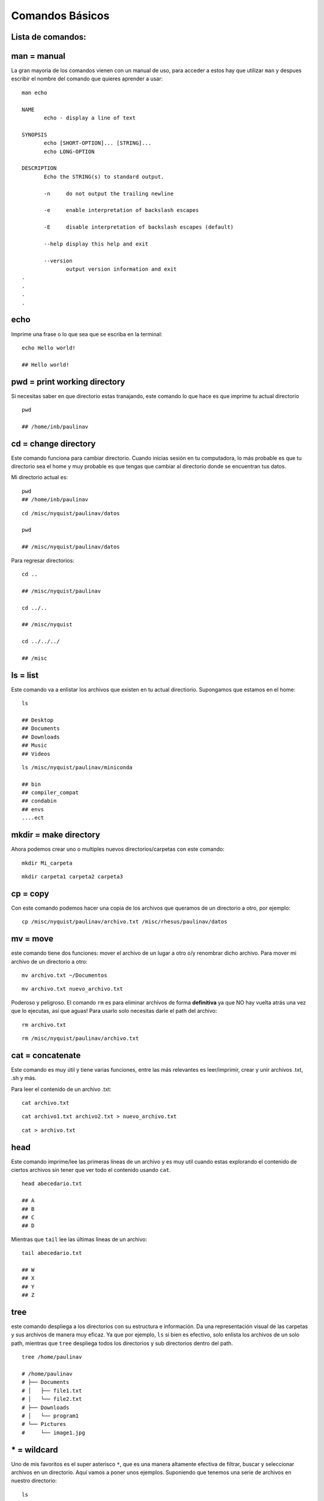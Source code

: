 Comandos Básicos
================

Lista de comandos:
-----------------------

man = manual
-----------------------
La gran mayoria de los comandos vienen con un manual de uso, para acceder a estos hay que utilizar ``man`` y despues escribir el nombre del comando que quieres aprender a usar:

::

   man echo
   
   NAME
          echo - display a line of text
   
   SYNOPSIS
          echo [SHORT-OPTION]... [STRING]...
          echo LONG-OPTION
   
   DESCRIPTION
          Echo the STRING(s) to standard output.
   
          -n     do not output the trailing newline
   
          -e     enable interpretation of backslash escapes
   
          -E     disable interpretation of backslash escapes (default)
   
          --help display this help and exit
   
          --version
                 output version information and exit     
   .
   .
   .
   .
echo
-----------------------
Imprime una frase o lo que sea que se escriba en la terminal:

::

   echo Hello world!
   
   ## Hello world!
pwd = print working directory
-----------------------
Si necesitas saber en que directorio estas tranajando, este comando lo que hace es que imprime tu actual directorio 
::

   pwd
   
   ## /home/inb/paulinav
cd = change directory
-----------------------
Este comando funciona para cambiar directorio. Cuando inicias sesión en tu computadora, lo más probable es que tu directorio sea el home y muy probable es que tengas que cambiar al directorio donde se encuentran tus datos. 

Mi directorio actual es:
::

   pwd
   ## /home/inb/paulinav
::

   cd /misc/nyquist/paulinav/datos
   
   pwd
   
   ## /misc/nyquist/paulinav/datos
Para regresar directorios:
::

   cd ..
   
   ## /misc/nyquist/paulinav
   
   cd ../..
   
   ## /misc/nyquist
   
   cd ../../../
   
   ## /misc
ls = list
-----------------------
Este comando va a enlistar los archivos que existen en tu actual directiorio. Supongamos que estamos en el home:

::

   ls
   
   ## Desktop
   ## Documents
   ## Downloads
   ## Music
   ## Videos

::

   ls /misc/nyquist/paulinav/miniconda
   
   ## bin
   ## compiler_compat
   ## condabin
   ## envs
   ....ect
mkdir = make directory
-----------------------
Ahora podemos crear uno o multiples nuevos directorios/carpetas con este comando:

::

   mkdir Mi_carpeta
::

   mkdir carpeta1 carpeta2 carpeta3
cp = copy
-----------------------
Con este comando podemos hacer una copia de los archivos que queramos de un directorio a otro, por ejemplo:
::

   cp /misc/nyquist/paulinav/archivo.txt /misc/rhesus/paulinav/datos
mv = move
-----------------------
este comando tiene dos funciones: mover el archivo de un lugar a otro o/y renombrar dicho archivo.
Para mover mi archivo de un directorio a otro:
::

   mv archivo.txt ~/Documentos
::

   mv archivo.txt nuevo_archivo.txt
Poderoso y peligroso. El comando ``rm`` es para eliminar archivos de forma **definitiva** ya que NO hay vuelta atrás una vez que lo ejecutas, así que aguas! Para usarlo solo necesitas darle el path del archivo:
::

   rm archivo.txt
::

   rm /misc/nyquist/paulinav/archivo.txt
cat = concatenate 
-----------------------
Este comando es muy útil y tiene varias funciones, entre las más relevantes es leer/imprimir, crear y unir archivos .txt, .sh y más. 

Para leer el contenido de un archivo .txt:
::

   cat archivo.txt
::

   cat archivo1.txt archivo2.txt > nuevo_archivo.txt
::

   cat > archivo.txt
head
-----------------------
Este comando imprime/lee las primeras líneas de un archivo y es muy util cuando estas explorando el contenido de ciertos archivos sin tener que ver todo el contenido usando ``cat``.
::

   head abecedario.txt
   
   ## A
   ## B
   ## C
   ## D
   
Mientras que ``tail`` lee las últimas lineas de un archivo:
::

   tail abecedario.txt
   
   ## W
   ## X
   ## Y
   ## Z
tree
-----------------------
este comando despliega a los directorios con su estructura e información. Da una representación visual de las carpetas y sus archivos de manera muy eficaz. Ya que por ejemplo, ``ls`` si bien es efectivo, solo enlista los archivos de un solo path, mientras que ``tree`` despliega todos los directorios y sub directorios dentro del path.
::

   tree /home/paulinav
   
   # /home/paulinav
   # ├── Documents
   # │   ├── file1.txt
   # │   └── file2.txt
   # ├── Downloads
   # │   └── program1
   # └── Pictures
   #     └── image1.jpg
   
\* = wildcard
-----------------------

Uno de mis favoritos es el super asterisco ``*``, que es una manera altamente efectiva de filtrar, buscar y seleccionar archivos en un directorio. Aquí vamos a poner unos ejemplos.
Suponiendo que tenemos una serie de archivos en nuestro directorio:

::

   ls
   
   ## img.png
   ## img_hm.png
   ## img_rat.png
   ## img_b.png
   ## script_rat.sh
   ## script_hm.sh
   ## script_img.sh
   ## list_px.txt
   ## list_task.txt
   ## list_class.txt
::

   ls *.sh
   
   ## script_rat.sh
   ## script_hm.sh
   ## script_img.sh
::

   ls *rat*
   
   ## img_rat.png
   ## script_rat.sh
::

   ls list*
   
   ## list_px.txt
   ## list_task.txt
   ## list_class.txt
& = ampersand
-----------------------
Este es un indicativo al final de un comando que permite que se ejecute en el background mientras te permite seguir trabajando o escribiendo en la terminal. Un ejemplo donde es increiblemente útil es al abrir imágenes, por ejemplo:
::

   display imagen.png &











